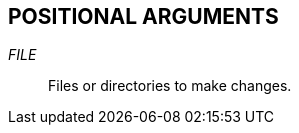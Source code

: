 //
// SPDX-License-Identifier: Apache-2.0 OR MIT
//
// Copyright (C) 2022 Shun Sakai
//

== POSITIONAL ARGUMENTS

_FILE_::
  Files or directories to make changes.
